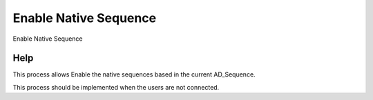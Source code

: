 
.. _functional-guide/process/ad_native_sequence_enable:

======================
Enable Native Sequence
======================

Enable Native Sequence

Help
====
This process allows Enable the native sequences based in the current AD_Sequence.

This process should be implemented when the users are not connected.
